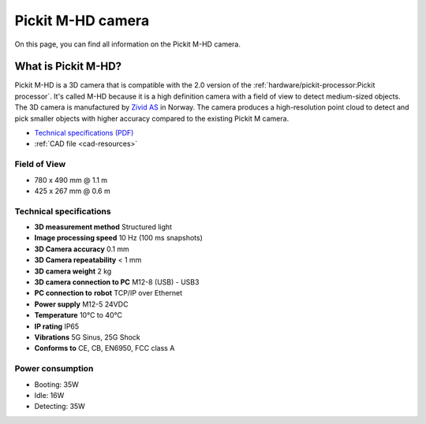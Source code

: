 .. _m-hd-camera:

Pickit M-HD camera
==================

.. image:: /assets/images/hardware/m-hd.jpg

On this page, you can find all information on the Pickit M-HD camera.

What is Pickit M-HD?
---------------------

Pickit M-HD is a 3D camera that is compatible with the 2.0 version of the
:ref:`hardware/pickit-processor:Pickit processor`.
It's called M-HD because it is a high definition camera with a field of
view to detect medium-sized objects. The 3D camera is manufactured
by `Zivid AS <https://zividlabs.com/>`__ in Norway. The camera
produces a high-resolution point cloud to detect and pick smaller
objects with higher accuracy compared to the existing Pickit M camera. 

-  `Technical specifications (PDF) <https://pickit.page.link/camera-m-hd-manual>`__
-  :ref:`CAD file <cad-resources>`

Field of View
~~~~~~~~~~~~~

-  780 x 490 mm @ 1.1 m
-  425 x 267 mm @ 0.6 m

Technical specifications
~~~~~~~~~~~~~~~~~~~~~~~~

-  **3D measurement method**
   Structured light
-  **Image processing speed**
   10 Hz (100 ms snapshots)
-  **3D Camera accuracy**
   0.1 mm
-  **3D Camera repeatability**
   < 1 mm
-  **3D camera weight**
   2 kg
-  **3D camera connection to PC**
   M12-8 (USB) - USB3
-  **PC connection to** **robot**
   TCP/IP over Ethernet
-  **Power supply**
   M12-5 24VDC
-  **Temperature**
   10°C to 40°C
-  **IP rating**
   IP65
-  **Vibrations**
   5G Sinus, 25G Shock
-  **Conforms to**
   CE, CB, EN6950, FCC class A

Power consumption
~~~~~~~~~~~~~~~~~~~~~~~~

-  Booting: 35W
-  Idle: 16W
-  Detecting: 35W
